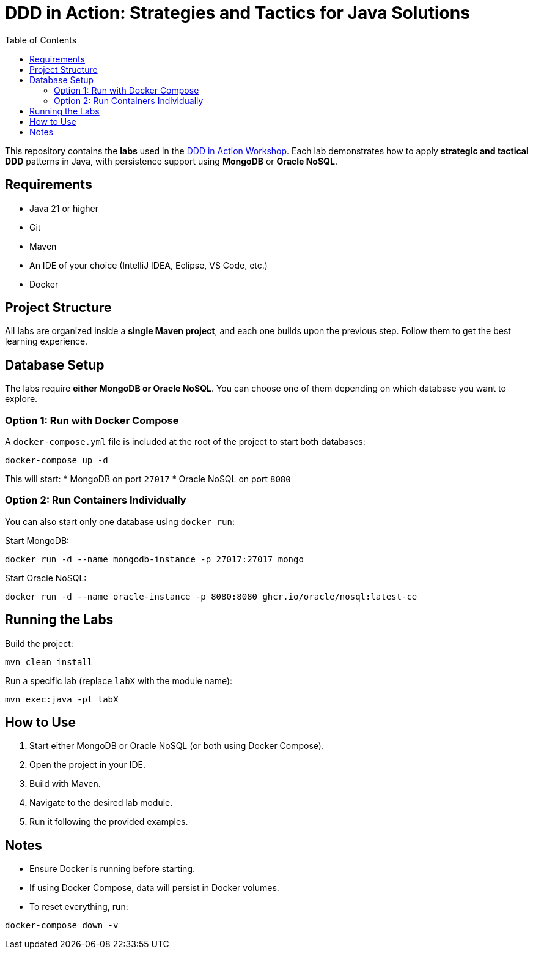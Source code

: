 = DDD in Action: Strategies and Tactics for Java Solutions
:toc: auto

This repository contains the **labs** used in the https://github.com/o-s-expert/ddd-workshop[DDD in Action Workshop].
Each lab demonstrates how to apply **strategic and tactical DDD** patterns in Java, with persistence support using **MongoDB** or **Oracle NoSQL**.

== Requirements

* Java 21 or higher
* Git
* Maven
* An IDE of your choice (IntelliJ IDEA, Eclipse, VS Code, etc.)
* Docker

== Project Structure

All labs are organized inside a **single Maven project**, and each one builds upon the previous step.
Follow them to get the best learning experience.

== Database Setup

The labs require **either MongoDB or Oracle NoSQL**.
You can choose one of them depending on which database you want to explore.

=== Option 1: Run with Docker Compose

A `docker-compose.yml` file is included at the root of the project to start both databases:

[source,bash]
----
docker-compose up -d
----

This will start:
* MongoDB on port `27017`
* Oracle NoSQL on port `8080`

=== Option 2: Run Containers Individually

You can also start only one database using `docker run`:

Start MongoDB:
[source,bash]
----
docker run -d --name mongodb-instance -p 27017:27017 mongo
----

Start Oracle NoSQL:
[source,bash]
----
docker run -d --name oracle-instance -p 8080:8080 ghcr.io/oracle/nosql:latest-ce
----

== Running the Labs

Build the project:

[source,bash]
----
mvn clean install
----

Run a specific lab (replace `labX` with the module name):

[source,bash]
----
mvn exec:java -pl labX
----

== How to Use

1. Start either MongoDB or Oracle NoSQL (or both using Docker Compose).
2. Open the project in your IDE.
3. Build with Maven.
4. Navigate to the desired lab module.
5. Run it following the provided examples.

== Notes

* Ensure Docker is running before starting.
* If using Docker Compose, data will persist in Docker volumes.
* To reset everything, run:

[source,bash]
----
docker-compose down -v
----
